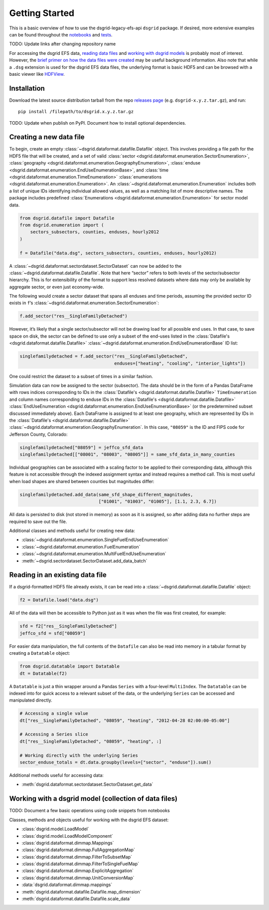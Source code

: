 Getting Started
---------------

This is a basic overview of how to use the dsgrid-legacy-efs-api
``dsgrid`` package. If desired, more extensive examples can be found
throughout the
`notebooks <https://github.com/dsgrid/dsgrid-load/tree/eh/create-docs/notebooks>`__
and `tests <https://github.com/dsgrid/dsgrid-load/tree/master/tests>`__.

TODO: Update links after changing repository name

For accessing the dsgrid EFS data, `reading data
files <#reading-in-an-existing-data-file>`__ and `working with dsgrid
models <#working-with-a-dsgrid-model-collection-of-data-files>`__ is
probably most of interest. However, the `brief primer on how the data
files were created <#creating-a-new-data-file>`__ may be useful
background information. Also note that while a ``.dsg`` extension is
used for the dsgrid EFS data files, the underlying format is basic HDF5
and can be browsed with a basic viewer like
`HDFView <https://www.hdfgroup.org/downloads/hdfview/>`__.

Installation
~~~~~~~~~~~~

Download the latest source distribution tarball from the repo `releases
page <https://github.com/dsgrid/dsgrid-load/releases>`__ (e.g.
``dsgrid-x.y.z.tar.gz``), and run:

::

    pip install /filepath/to/dsgrid.x.y.z.tar.gz

TODO: Update when publish on PyPI. Document how to install optional
dependencies.

Creating a new data file
~~~~~~~~~~~~~~~~~~~~~~~~

To begin, create an empty
:class:`~dsgrid.dataformat.datafile.Datafile` object. This involves
providing a file path for the HDF5 file that will be created, and a set
of valid
:class:`sector <dsgrid.dataformat.enumeration.SectorEnumeration>`,
:class:`geography <dsgrid.dataformat.enumeration.GeographyEnumeration>`,
:class:`enduse <dsgrid.dataformat.enumeration.EndUseEnumerationBase>`,
and :class:`time <dsgrid.dataformat.enumeration.TimeEnumeration>`
:class:`enumerations <dsgrid.dataformat.enumeration.Enumeration>`. An
:class:`~dsgrid.dataformat.enumeration.Enumeration` includes both a
list of unique IDs identifying individual allowed values, as well as a
matching list of more descriptive names. The package includes predefined
:class:`Enumerations <dsgrid.dataformat.enumeration.Enumeration>` for
sector model data.

.. code:: python

    from dsgrid.datafile import Datafile
    from dsgrid.enumeration import (
        sectors_subsectors, counties, enduses, hourly2012
    )

    f = Datafile("data.dsg", sectors_subsectors, counties, enduses, hourly2012)

A :class:`~dsgrid.dataformat.sectordataset.SectorDataset` can now be
added to the :class:`~dsgrid.dataformat.datafile.Datafile`. Note that
here “sector” refers to both levels of the sector/subsector hierarchy.
This is for extensibility of the format to support less resolved
datasets where data may only be available by aggregate sector, or even
just economy-wide.

The following would create a sector dataset that spans all enduses and
time periods, assuming the provided sector ID exists in ``f``\ ’s
:class:`~dsgrid.dataformat.enumeration.SectorEnumeration`:

.. code:: python

    f.add_sector("res__SingleFamilyDetached")

However, it’s likely that a single sector/subsector will not be drawing
load for all possible end uses. In that case, to save space on disk, the
sector can be defined to use only a subset of the end-uses listed in the
:class:`Datafile's <dsgrid.dataformat.datafile.Datafile>`
:class:`~dsgrid.dataformat.enumeration.EndUseEnumerationBase` ID list:

.. code:: python

    singlefamilydetached = f.add_sector("res__SingleFamilyDetached",
                                        enduses=["heating", "cooling", "interior_lights"])

One could restrict the dataset to a subset of times in a similar
fashion.

Simulation data can now be assigned to the sector (subsector). The data
should be in the form of a Pandas DataFrame with rows indices
corresponding to IDs in the
:class:`Datafile's <dsgrid.dataformat.datafile.Datafile>`
``TimeEnumeration`` and column names corresponding to enduse IDs in the
:class:`Datafile's <dsgrid.dataformat.datafile.Datafile>`
:class:`EndUseEnumeration <dsgrid.dataformat.enumeration.EndUseEnumerationBase>`
(or the predetermined subset discussed immediately above). Each
DataFrame is assigned to at least one geography, which are represented
by IDs in the
:class:`Datafile's <dsgrid.dataformat.datafile.Datafile>`
:class:`~dsgrid.dataformat.enumeration.GeographyEnumeration`. In this
case, ``"08059"`` is the ID and FIPS code for Jefferson County,
Colorado:

.. code:: python

    singlefamilydetached["08059"] = jeffco_sfd_data
    singlefamilydetached[["08001", "08003", "08005"]] = same_sfd_data_in_many_counties

Individual geographies can be associated with a scaling factor to be
applied to their corresponding data, although this feature is not
accessible through the indexed assignment syntax and instead requires a
method call. This is most useful when load shapes are shared between
counties but magnitudes differ:

.. code:: python

    singlefamilydetached.add_data(same_sfd_shape_different_magnitudes,
                                  ["01001", "01003", "01005"], [1.1, 2.3, 6.7])

All data is persisted to disk (not stored in memory) as soon as it is
assigned, so after adding data no further steps are required to save out
the file.

Additional classes and methods useful for creating new data:

-  :class:`~dsgrid.dataformat.enumeration.SingleFuelEndUseEnumeration`
-  :class:`~dsgrid.dataformat.enumeration.FuelEnumeration`
-  :class:`~dsgrid.dataformat.enumeration.MultiFuelEndUseEnumeration`
-  :meth:`~dsgrid.sectordataset.SectorDataset.add_data_batch`

Reading in an existing data file
~~~~~~~~~~~~~~~~~~~~~~~~~~~~~~~~

If a dsgrid-formatted HDF5 file already exists, it can be read into a
:class:`~dsgrid.dataformat.datafile.Datafile` object:

.. code:: python

    f2 = Datafile.load("data.dsg")

All of the data will then be accessible to Python just as it was when
the file was first created, for example:

.. code:: python

    sfd = f2["res__SingleFamilyDetached"]
    jeffco_sfd = sfd["08059"]

For easier data manipulation, the full contents of the ``Datafile`` can
also be read into memory in a tabular format by creating a ``Datatable``
object:

.. code:: python

    from dsgrid.datatable import Datatable
    dt = Datatable(f2)

A ``Datatable`` is just a thin wrapper around a Pandas ``Series`` with a
four-level ``MultiIndex``. The ``Datatable`` can be indexed into for
quick access to a relevant subset of the data, or the underlying
``Series`` can be accessed and manipulated directly.

.. code:: python

    # Accessing a single value
    dt["res__SingleFamilyDetached", "08059", "heating", "2012-04-28 02:00:00-05:00"]

    # Accessing a Series slice
    dt["res__SingleFamilyDetached", "08059", "heating", :]

    # Working directly with the underlying Series
    sector_enduse_totals = dt.data.groupby(levels=["sector", "enduse"]).sum()

Additional methods useful for accessing data:

-  :meth:`dsgrid.dataformat.sectordataset.SectorDataset.get_data`

Working with a dsgrid model (collection of data files)
~~~~~~~~~~~~~~~~~~~~~~~~~~~~~~~~~~~~~~~~~~~~~~~~~~~~~~

TODO: Document a few basic operations using code snippets from notebooks

Classes, methods and objects useful for working with the dsgrid EFS
dataset:

-  :class:`dsgrid.model.LoadModel`
-  :class:`dsgrid.model.LoadModelComponent`
-  :class:`dsgrid.dataformat.dimmap.Mappings`
-  :class:`dsgrid.dataformat.dimmap.FullAggregationMap`
-  :class:`dsgrid.dataformat.dimmap.FilterToSubsetMap`
-  :class:`dsgrid.dataformat.dimmap.FilterToSingleFuelMap`
-  :class:`dsgrid.dataformat.dimmap.ExplicitAggregation`
-  :class:`dsgrid.dataformat.dimmap.UnitConversionMap`
-  :data:`dsgrid.dataformat.dimmap.mappings`
-  :meth:`dsgrid.dataformat.datafile.Datafile.map_dimension`
-  :meth:`dsgrid.dataformat.datafile.Datafile.scale_data`
